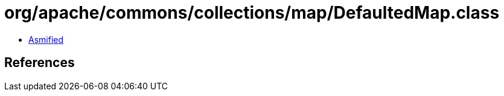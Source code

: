 = org/apache/commons/collections/map/DefaultedMap.class

 - link:DefaultedMap-asmified.java[Asmified]

== References

